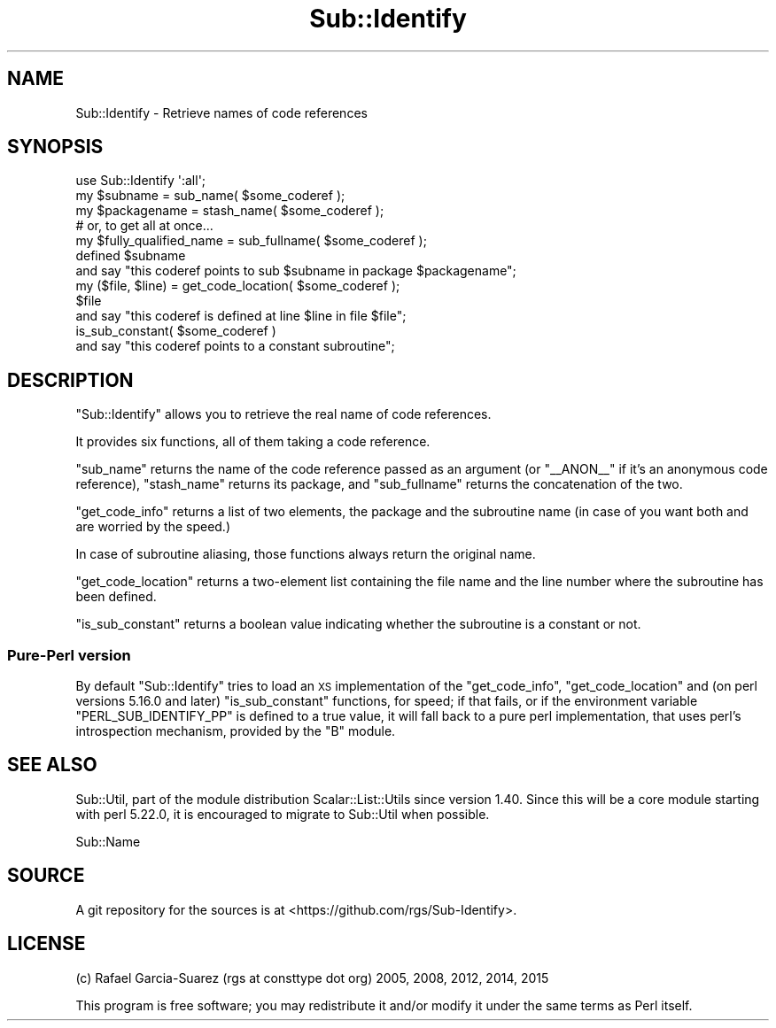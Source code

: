 .\" Automatically generated by Pod::Man 4.09 (Pod::Simple 3.35)
.\"
.\" Standard preamble:
.\" ========================================================================
.de Sp \" Vertical space (when we can't use .PP)
.if t .sp .5v
.if n .sp
..
.de Vb \" Begin verbatim text
.ft CW
.nf
.ne \\$1
..
.de Ve \" End verbatim text
.ft R
.fi
..
.\" Set up some character translations and predefined strings.  \*(-- will
.\" give an unbreakable dash, \*(PI will give pi, \*(L" will give a left
.\" double quote, and \*(R" will give a right double quote.  \*(C+ will
.\" give a nicer C++.  Capital omega is used to do unbreakable dashes and
.\" therefore won't be available.  \*(C` and \*(C' expand to `' in nroff,
.\" nothing in troff, for use with C<>.
.tr \(*W-
.ds C+ C\v'-.1v'\h'-1p'\s-2+\h'-1p'+\s0\v'.1v'\h'-1p'
.ie n \{\
.    ds -- \(*W-
.    ds PI pi
.    if (\n(.H=4u)&(1m=24u) .ds -- \(*W\h'-12u'\(*W\h'-12u'-\" diablo 10 pitch
.    if (\n(.H=4u)&(1m=20u) .ds -- \(*W\h'-12u'\(*W\h'-8u'-\"  diablo 12 pitch
.    ds L" ""
.    ds R" ""
.    ds C` ""
.    ds C' ""
'br\}
.el\{\
.    ds -- \|\(em\|
.    ds PI \(*p
.    ds L" ``
.    ds R" ''
.    ds C`
.    ds C'
'br\}
.\"
.\" Escape single quotes in literal strings from groff's Unicode transform.
.ie \n(.g .ds Aq \(aq
.el       .ds Aq '
.\"
.\" If the F register is >0, we'll generate index entries on stderr for
.\" titles (.TH), headers (.SH), subsections (.SS), items (.Ip), and index
.\" entries marked with X<> in POD.  Of course, you'll have to process the
.\" output yourself in some meaningful fashion.
.\"
.\" Avoid warning from groff about undefined register 'F'.
.de IX
..
.if !\nF .nr F 0
.if \nF>0 \{\
.    de IX
.    tm Index:\\$1\t\\n%\t"\\$2"
..
.    if !\nF==2 \{\
.        nr % 0
.        nr F 2
.    \}
.\}
.\" ========================================================================
.\"
.IX Title "Sub::Identify 3"
.TH Sub::Identify 3 "2017-04-11" "perl v5.26.2" "User Contributed Perl Documentation"
.\" For nroff, turn off justification.  Always turn off hyphenation; it makes
.\" way too many mistakes in technical documents.
.if n .ad l
.nh
.SH "NAME"
Sub::Identify \- Retrieve names of code references
.SH "SYNOPSIS"
.IX Header "SYNOPSIS"
.Vb 12
\&    use Sub::Identify \*(Aq:all\*(Aq;
\&    my $subname = sub_name( $some_coderef );
\&    my $packagename = stash_name( $some_coderef );
\&    # or, to get all at once...
\&    my $fully_qualified_name = sub_fullname( $some_coderef );
\&    defined $subname
\&        and say "this coderef points to sub $subname in package $packagename";
\&    my ($file, $line) = get_code_location( $some_coderef );
\&    $file
\&        and say "this coderef is defined at line $line in file $file";
\&    is_sub_constant( $some_coderef )
\&        and say "this coderef points to a constant subroutine";
.Ve
.SH "DESCRIPTION"
.IX Header "DESCRIPTION"
\&\f(CW\*(C`Sub::Identify\*(C'\fR allows you to retrieve the real name of code references.
.PP
It provides six functions, all of them taking a code reference.
.PP
\&\f(CW\*(C`sub_name\*(C'\fR returns the name of the code reference passed as an
argument (or \f(CW\*(C`_\|_ANON_\|_\*(C'\fR if it's an anonymous code reference),
\&\f(CW\*(C`stash_name\*(C'\fR returns its package, and \f(CW\*(C`sub_fullname\*(C'\fR returns the
concatenation of the two.
.PP
\&\f(CW\*(C`get_code_info\*(C'\fR returns a list of two elements, the package and the
subroutine name (in case of you want both and are worried by the speed.)
.PP
In case of subroutine aliasing, those functions always return the
original name.
.PP
\&\f(CW\*(C`get_code_location\*(C'\fR returns a two-element list containing the file
name and the line number where the subroutine has been defined.
.PP
\&\f(CW\*(C`is_sub_constant\*(C'\fR returns a boolean value indicating whether the
subroutine is a constant or not.
.SS "Pure-Perl version"
.IX Subsection "Pure-Perl version"
By default \f(CW\*(C`Sub::Identify\*(C'\fR tries to load an \s-1XS\s0 implementation of the
\&\f(CW\*(C`get_code_info\*(C'\fR, \f(CW\*(C`get_code_location\*(C'\fR and (on perl versions 5.16.0 and later)
\&\f(CW\*(C`is_sub_constant\*(C'\fR functions, for speed; if that fails, or if the environment
variable \f(CW\*(C`PERL_SUB_IDENTIFY_PP\*(C'\fR is defined to a true value, it will fall
back to a pure perl implementation, that uses perl's introspection mechanism,
provided by the \f(CW\*(C`B\*(C'\fR module.
.SH "SEE ALSO"
.IX Header "SEE ALSO"
Sub::Util, part of the module distribution Scalar::List::Utils
since version 1.40. Since this will be a core module starting with perl
5.22.0, it is encouraged to migrate to Sub::Util when possible.
.PP
Sub::Name
.SH "SOURCE"
.IX Header "SOURCE"
A git repository for the sources is at <https://github.com/rgs/Sub\-Identify>.
.SH "LICENSE"
.IX Header "LICENSE"
(c) Rafael Garcia-Suarez (rgs at consttype dot org) 2005, 2008, 2012, 2014, 2015
.PP
This program is free software; you may redistribute it and/or modify it under
the same terms as Perl itself.
